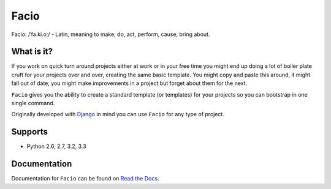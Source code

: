 Facio
=====

Facio: /ˈfa.ki.oː/ - Latin, meaning to make, do, act, perform, cause, bring about.

|PyPi_version| |PyPi_downloads| |travis_master| |coveralls_master|

What is it?
-----------

If you work on quick turn around projects either at work or in your free time you might end up doing a lot of boiler plate cruft for your projects over and over, creating the same basic template. You might copy and paste this around, it might fall out of date, you might make improvements in a project but forget about them for the next.

``Facio`` gives you the ability to create a standard template (or templates) for your projects so you can bootstrap in one single command.

Originally developed with `Django`_ in mind you can use ``Facio`` for any type of project.

Supports
--------

* Python 2.6, 2.7, 3.2, 3.3

Documentation
-------------

Documentation for ``Facio`` can be found on `Read the Docs`_.

.. Links

.. _Django: https://www.djangoproject.com/
.. _Travis CI: https://travis-ci.org/krak3n/Facio
.. _Read the Docs: https://facio.readthedocs.org

.. Images

.. |travis_master| image:: https://travis-ci.org/krak3n/Facio.png?branch=master
    :target: https://travis-ci.org/krak3n/Facio
    :alt: Travis build status on Master Branch

.. |PyPi_version| image:: https://pypip.in/v/facio/badge.png
    :target: https://crate.io/packages/facio/
    :alt: Latest PyPI version

.. |PyPi_downloads| image:: https://pypip.in/d/facio/badge.png
    :target: https://crate.io/packages/facio/
    :alt: Number of PyPI downloads

.. |coveralls_master| image:: https://coveralls.io/repos/krak3n/Facio/badge.png?branch=master
    :target: https://coveralls.io/r/krak3n/Facio?branch=master
    :alt: Latest PyPI version
